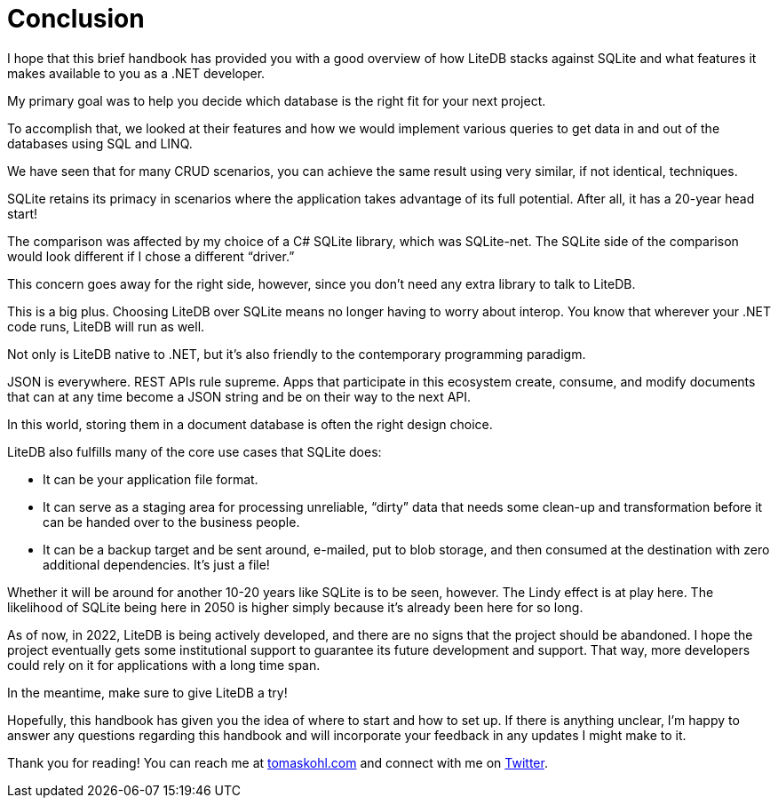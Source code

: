= Conclusion

I hope that this brief handbook has provided you with a good overview of how LiteDB stacks against SQLite and what features it makes available to you as a .NET developer.

My primary goal was to help you decide which database is the right fit for your next project.

To accomplish that, we looked at their features and how we would implement various queries to get data in and out of the databases using SQL and LINQ.

We have seen that for many CRUD scenarios, you can achieve the same result using very similar, if not identical, techniques.

SQLite retains its primacy in scenarios where the application takes advantage of its full potential.
After all, it has a 20-year head start!

The comparison was affected by my choice of a C# SQLite library, which was SQLite-net.
The SQLite side of the comparison would look different if I chose a different "`driver.`"

This concern goes away for the right side, however, since you don't need any extra library to talk to LiteDB.

This is a big plus.
Choosing LiteDB over SQLite means no longer having to worry about interop.
You know that wherever your .NET code runs, LiteDB will run as well.

Not only is LiteDB native to .NET, but it's also friendly to the contemporary programming paradigm.

JSON is everywhere.
REST APIs rule supreme.
Apps that participate in this ecosystem create, consume, and modify documents that can at any time become a JSON string and be on their way to the next API.

In this world, storing them in a document database is often the right design choice.

LiteDB also fulfills many of the core use cases that SQLite does:

* It can be your application file format.
* It can serve as a staging area for processing unreliable, "`dirty`" data that needs some clean-up and transformation before it can be handed over to the business people.
* It can be a backup target and be sent around, e-mailed, put to blob storage, and then consumed at the destination with zero additional dependencies.
It's just a file!

Whether it will be around for another 10-20 years like SQLite is to be seen, however.
The Lindy effect is at play here.
The likelihood of SQLite being here in 2050 is higher simply because it's already been here for so long.

As of now, in 2022, LiteDB is being actively developed, and there are no signs that the project should be abandoned.
I hope the project eventually gets some institutional support to guarantee its future development and support.
That way, more developers could rely on it for applications with a long time span.

In the meantime, make sure to give LiteDB a try!

Hopefully, this handbook has given you the idea of where to start and how to set up.
If there is anything unclear, I'm happy to answer any questions regarding this handbook and will incorporate your feedback in any updates I might make to it.

Thank you for reading!
You can reach me at http://tomaskohl.com[tomaskohl.com] and connect with me on https://twitter.com/tomaskohl[Twitter].

